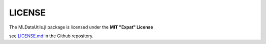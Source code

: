 LICENSE
========

The MLDataUtils.jl package is licensed under the **MIT "Expat" License**

see `LICENSE.md <https://github.com/JuliaML/MLDataUtils.jl/blob/master/LICENSE.md>`_ in the Github repository.



